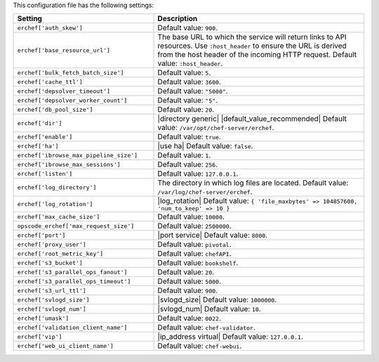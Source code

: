 .. The contents of this file are included in multiple topics.
.. This file should not be changed in a way that hinders its ability to appear in multiple documentation sets.

This configuration file has the following settings:

.. list-table::
   :widths: 200 300
   :header-rows: 1

   * - Setting
     - Description
   * - ``erchef['auth_skew']``
     - Default value: ``900``.
   * - ``erchef['base_resource_url']``
     - The base URL to which the service will return links to API resources. Use ``:host_header`` to ensure the URL is derived from the host header of the incoming HTTP request. Default value: ``:host_header``.
   * - ``erchef['bulk_fetch_batch_size']``
     - Default value: ``5``.
   * - ``erchef['cache_ttl']``
     - Default value: ``3600``.
   * - ``erchef['depsolver_timeout']``
     - Default value: ``"5000"``.
   * - ``erchef['depsolver_worker_count']``
     - Default value: ``"5"``.
   * - ``erchef['db_pool_size']``
     - Default value: ``20``.
   * - ``erchef['dir']``
     - |directory generic| |default_value_recommended| Default value: ``/var/opt/chef-server/erchef``.
   * - ``erchef['enable']``
     - Default value: ``true``.
   * - ``erchef['ha']``
     - |use ha| Default value: ``false``.
   * - ``erchef['ibrowse_max_pipeline_size']``
     - Default value: ``1``.
   * - ``erchef['ibrowse_max_sessions']``
     - Default value: ``256``.
   * - ``erchef['listen']``
     - Default value: ``127.0.0.1``.
   * - ``erchef['log_directory']``
     - The directory in which log files are located. Default value: ``/var/log/chef-server/erchef``.
   * - ``erchef['log_rotation']``
     - |log_rotation| Default value: ``{ 'file_maxbytes' => 104857600, 'num_to_keep' => 10 }``
   * - ``erchef['max_cache_size']``
     - Default value: ``10000``.
   * - ``opscode_erchef['max_request_size']``
     - Default value: ``2500000``.
   * - ``erchef['port']``
     - |port service| Default value: ``8000``.
   * - ``erchef['proxy_user']``
     - Default value: ``pivotal``.
   * - ``erchef['root_metric_key']``
     - Default value: ``chefAPI``.
   * - ``erchef['s3_bucket']``
     - Default value: ``bookshelf``.
   * - ``erchef['s3_parallel_ops_fanout']``
     - Default value: ``20``.
   * - ``erchef['s3_parallel_ops_timeout']``
     - Default value: ``5000``.
   * - ``erchef['s3_url_ttl']``
     - Default value: ``900``.
   * - ``erchef['svlogd_size']``
     - |svlogd_size| Default value: ``1000000``.
   * - ``erchef['svlogd_num']``
     - |svlogd_num| Default value: ``10``.
   * - ``erchef['umask']``
     - Default value: ``0022``.
   * - ``erchef['validation_client_name']``
     - Default value: ``chef-validator``.
   * - ``erchef['vip']``
     - |ip_address virtual| Default value: ``127.0.0.1``.
   * - ``erchef['web_ui_client_name']``
     - Default value: ``chef-webui``.
